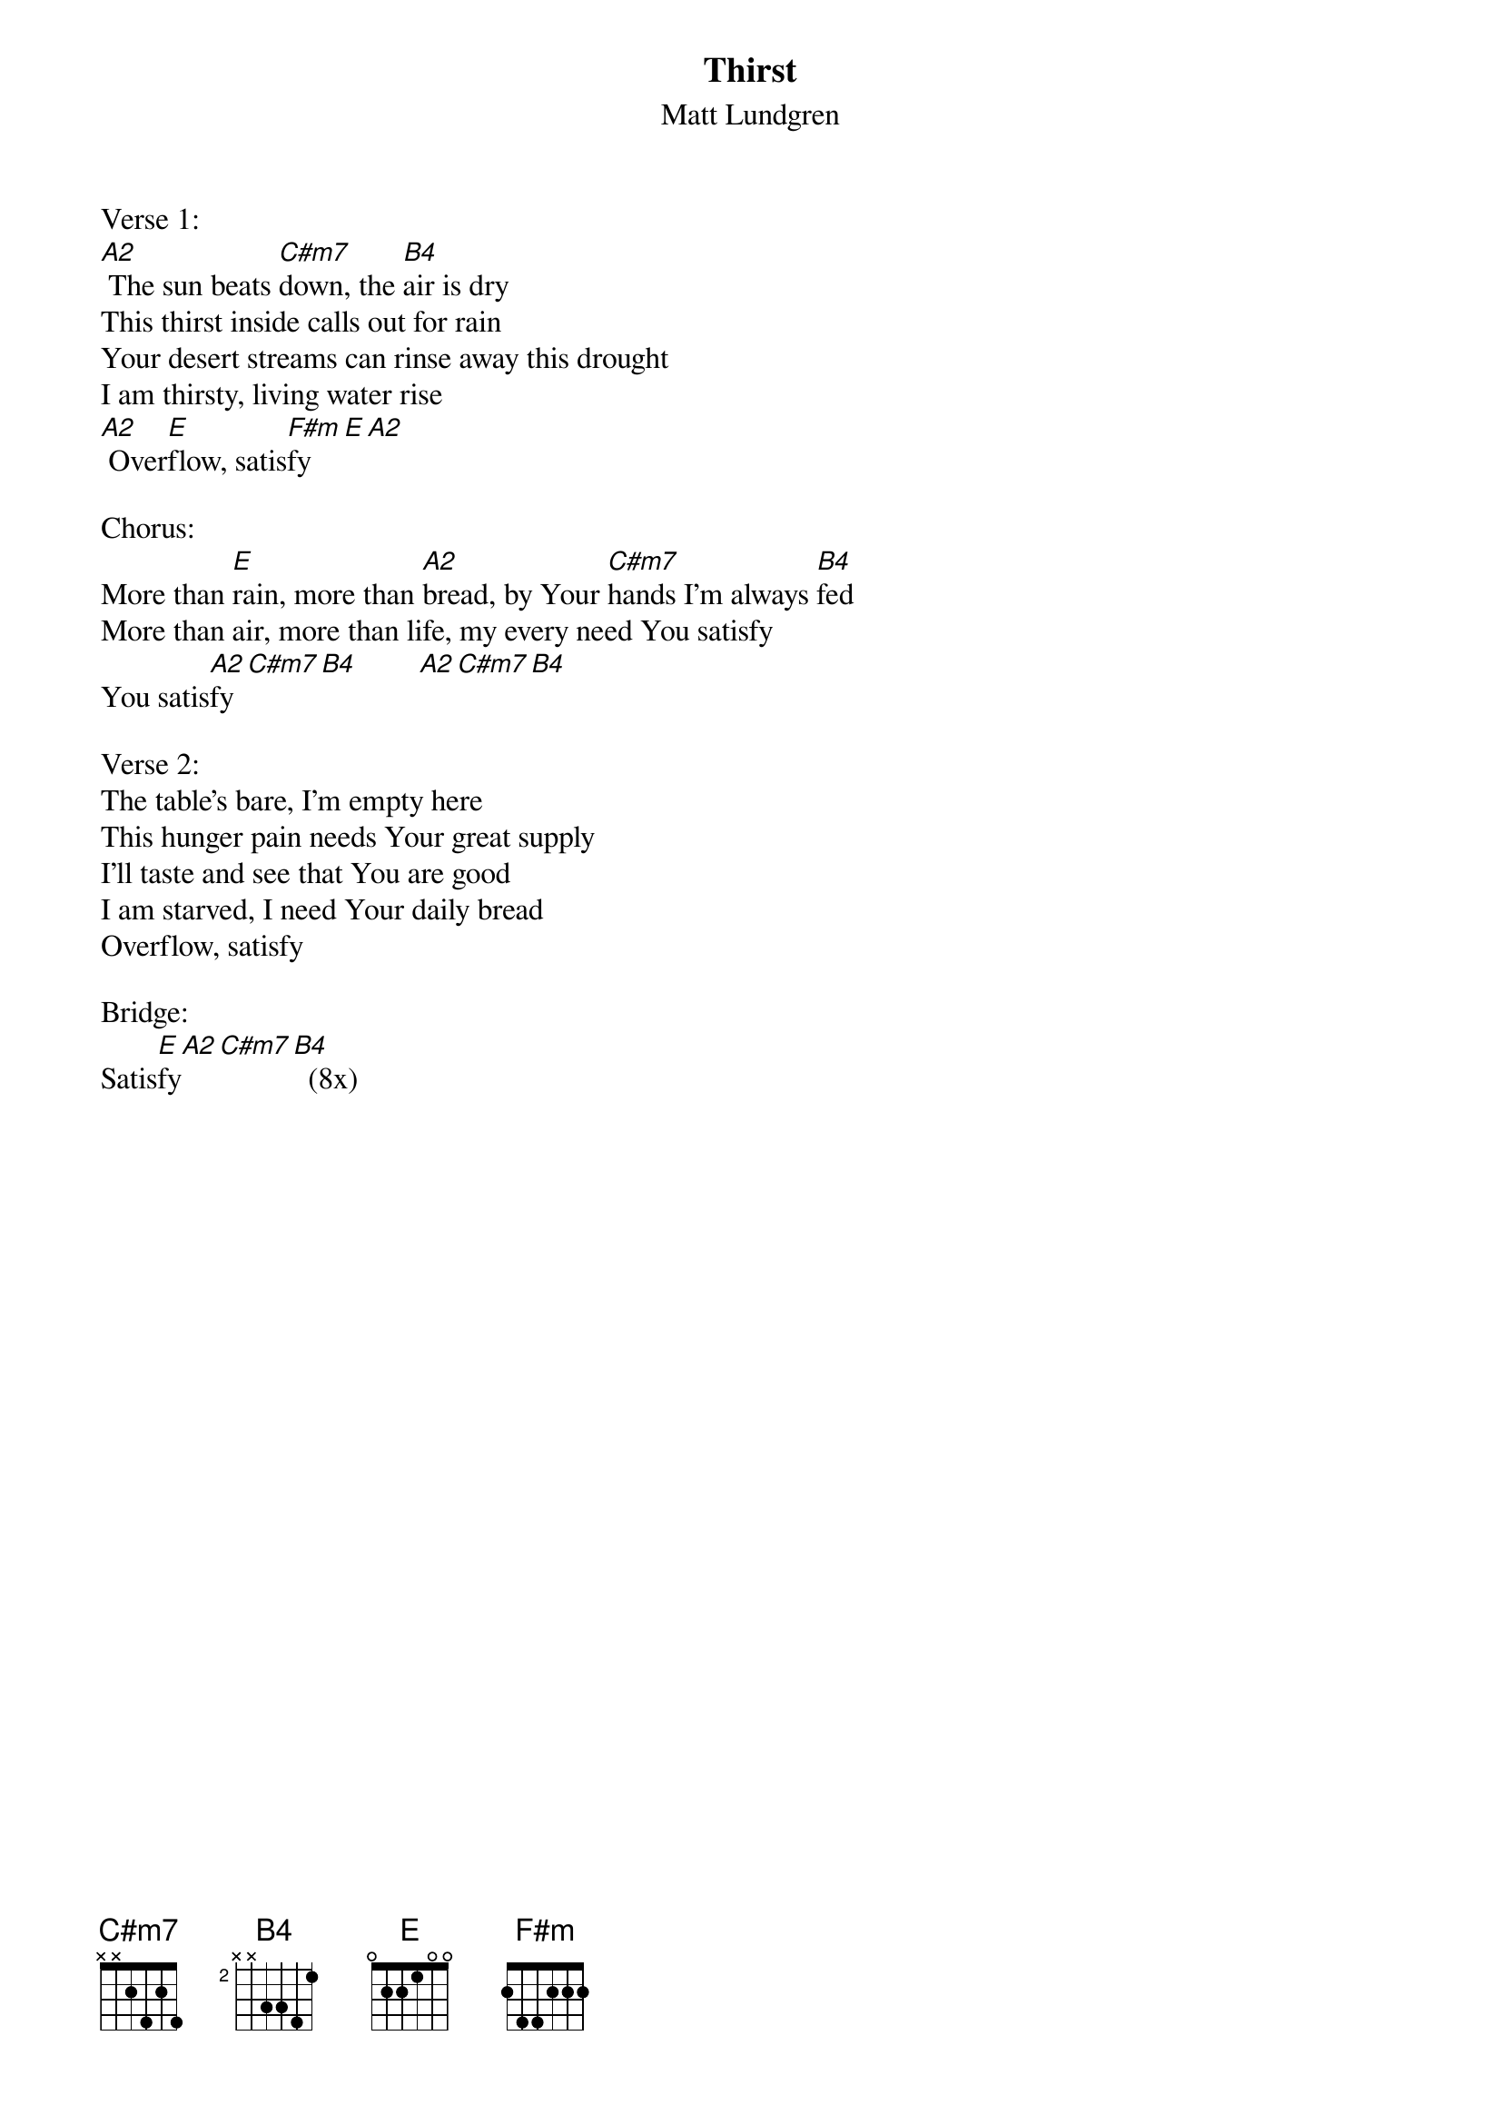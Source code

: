 {title:Thirst}
{subtitle:Matt Lundgren}
{key:E}

Verse 1:
[A2] The sun beats [C#m7]down, the [B4]air is dry
This thirst inside calls out for rain
Your desert streams can rinse away this drought
I am thirsty, living water rise
[A2] Over[E]flow, satis[F#m]fy[E][A2]

Chorus:
More than [E]rain, more than [A2]bread, by Your [C#m7]hands I’m always [B4]fed
More than air, more than life, my every need You satisfy
You satis[A2]fy[C#m7][B4]        [A2][C#m7][B4]

Verse 2:
The table’s bare, I’m empty here
This hunger pain needs Your great supply
I’ll taste and see that You are good
I am starved, I need Your daily bread
Overflow, satisfy

Bridge:
Satis[E]fy[A2][C#m7][B4]  (8x)
